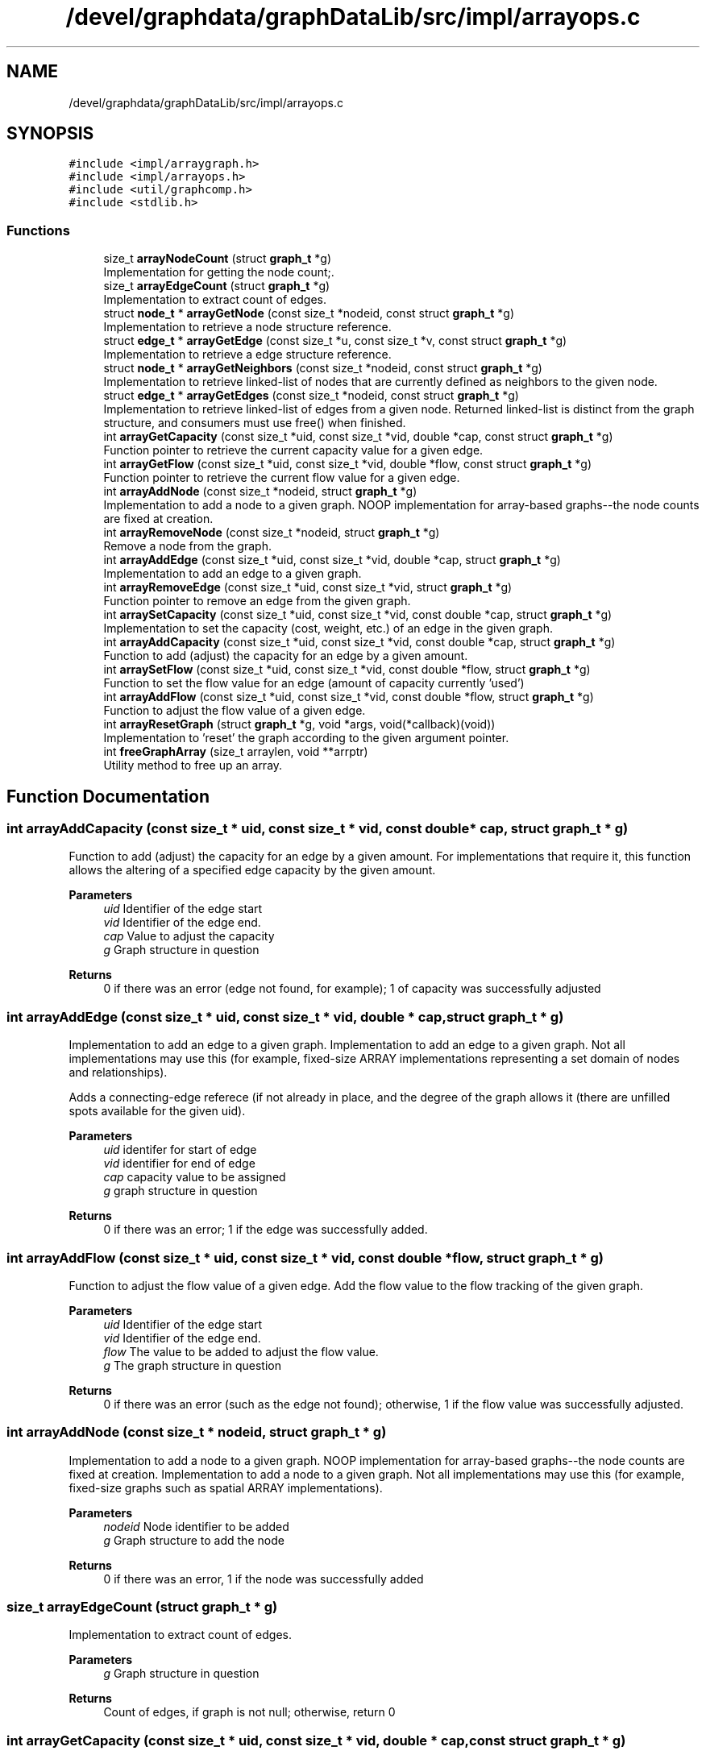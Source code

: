 .TH "/devel/graphdata/graphDataLib/src/impl/arrayops.c" 3 "Graph Data Shared Library" \" -*- nroff -*-
.ad l
.nh
.SH NAME
/devel/graphdata/graphDataLib/src/impl/arrayops.c
.SH SYNOPSIS
.br
.PP
\fC#include <impl/arraygraph\&.h>\fP
.br
\fC#include <impl/arrayops\&.h>\fP
.br
\fC#include <util/graphcomp\&.h>\fP
.br
\fC#include <stdlib\&.h>\fP
.br

.SS "Functions"

.in +1c
.ti -1c
.RI "size_t \fBarrayNodeCount\fP (struct \fBgraph_t\fP *g)"
.br
.RI "Implementation for getting the node count;\&. "
.ti -1c
.RI "size_t \fBarrayEdgeCount\fP (struct \fBgraph_t\fP *g)"
.br
.RI "Implementation to extract count of edges\&. "
.ti -1c
.RI "struct \fBnode_t\fP * \fBarrayGetNode\fP (const size_t *nodeid, const struct \fBgraph_t\fP *g)"
.br
.RI "Implementation to retrieve a node structure reference\&. "
.ti -1c
.RI "struct \fBedge_t\fP * \fBarrayGetEdge\fP (const size_t *u, const size_t *v, const struct \fBgraph_t\fP *g)"
.br
.RI "Implementation to retrieve a edge structure reference\&. "
.ti -1c
.RI "struct \fBnode_t\fP * \fBarrayGetNeighbors\fP (const size_t *nodeid, const struct \fBgraph_t\fP *g)"
.br
.RI "Implementation to retrieve linked-list of nodes that are currently defined as neighbors to the given node\&. "
.ti -1c
.RI "struct \fBedge_t\fP * \fBarrayGetEdges\fP (const size_t *nodeid, const struct \fBgraph_t\fP *g)"
.br
.RI "Implementation to retrieve linked-list of edges from a given node\&. Returned linked-list is distinct from the graph structure, and consumers must use free() when finished\&. "
.ti -1c
.RI "int \fBarrayGetCapacity\fP (const size_t *uid, const size_t *vid, double *cap, const struct \fBgraph_t\fP *g)"
.br
.RI "Function pointer to retrieve the current capacity value for a given edge\&. "
.ti -1c
.RI "int \fBarrayGetFlow\fP (const size_t *uid, const size_t *vid, double *flow, const struct \fBgraph_t\fP *g)"
.br
.RI "Function pointer to retrieve the current flow value for a given edge\&. "
.ti -1c
.RI "int \fBarrayAddNode\fP (const size_t *nodeid, struct \fBgraph_t\fP *g)"
.br
.RI "Implementation to add a node to a given graph\&. NOOP implementation for array-based graphs--the node counts are fixed at creation\&. "
.ti -1c
.RI "int \fBarrayRemoveNode\fP (const size_t *nodeid, struct \fBgraph_t\fP *g)"
.br
.RI "Remove a node from the graph\&. "
.ti -1c
.RI "int \fBarrayAddEdge\fP (const size_t *uid, const size_t *vid, double *cap, struct \fBgraph_t\fP *g)"
.br
.RI "Implementation to add an edge to a given graph\&. "
.ti -1c
.RI "int \fBarrayRemoveEdge\fP (const size_t *uid, const size_t *vid, struct \fBgraph_t\fP *g)"
.br
.RI "Function pointer to remove an edge from the given graph\&. "
.ti -1c
.RI "int \fBarraySetCapacity\fP (const size_t *uid, const size_t *vid, const double *cap, struct \fBgraph_t\fP *g)"
.br
.RI "Implementation to set the capacity (cost, weight, etc\&.) of an edge in the given graph\&. "
.ti -1c
.RI "int \fBarrayAddCapacity\fP (const size_t *uid, const size_t *vid, const double *cap, struct \fBgraph_t\fP *g)"
.br
.RI "Function to add (adjust) the capacity for an edge by a given amount\&. "
.ti -1c
.RI "int \fBarraySetFlow\fP (const size_t *uid, const size_t *vid, const double *flow, struct \fBgraph_t\fP *g)"
.br
.RI "Function to set the flow value for an edge (amount of capacity currently 'used') "
.ti -1c
.RI "int \fBarrayAddFlow\fP (const size_t *uid, const size_t *vid, const double *flow, struct \fBgraph_t\fP *g)"
.br
.RI "Function to adjust the flow value of a given edge\&. "
.ti -1c
.RI "int \fBarrayResetGraph\fP (struct \fBgraph_t\fP *g, void *args, void(*callback)(void))"
.br
.RI "Implementation to 'reset' the graph according to the given argument pointer\&. "
.ti -1c
.RI "int \fBfreeGraphArray\fP (size_t arraylen, void **arrptr)"
.br
.RI "Utility method to free up an array\&. "
.in -1c
.SH "Function Documentation"
.PP 
.SS "int arrayAddCapacity (const size_t * uid, const size_t * vid, const double * cap, struct \fBgraph_t\fP * g)"

.PP
Function to add (adjust) the capacity for an edge by a given amount\&. For implementations that require it, this function allows the altering of a specified edge capacity by the given amount\&.
.PP
\fBParameters\fP
.RS 4
\fIuid\fP Identifier of the edge start 
.br
\fIvid\fP Identifier of the edge end\&. 
.br
\fIcap\fP Value to adjust the capacity 
.br
\fIg\fP Graph structure in question 
.RE
.PP
\fBReturns\fP
.RS 4
0 if there was an error (edge not found, for example); 1 of capacity was successfully adjusted 
.RE
.PP

.SS "int arrayAddEdge (const size_t * uid, const size_t * vid, double * cap, struct \fBgraph_t\fP * g)"

.PP
Implementation to add an edge to a given graph\&. Implementation to add an edge to a given graph\&. Not all implementations may use this (for example, fixed-size ARRAY implementations representing a set domain of nodes and relationships)\&.
.PP
Adds a connecting-edge referece (if not already in place, and the degree of the graph allows it (there are unfilled spots available for the given uid)\&.
.PP
\fBParameters\fP
.RS 4
\fIuid\fP identifer for start of edge 
.br
\fIvid\fP identifier for end of edge 
.br
\fIcap\fP capacity value to be assigned 
.br
\fIg\fP graph structure in question 
.RE
.PP
\fBReturns\fP
.RS 4
0 if there was an error; 1 if the edge was successfully added\&. 
.RE
.PP

.SS "int arrayAddFlow (const size_t * uid, const size_t * vid, const double * flow, struct \fBgraph_t\fP * g)"

.PP
Function to adjust the flow value of a given edge\&. Add the flow value to the flow tracking of the given graph\&.
.PP
\fBParameters\fP
.RS 4
\fIuid\fP Identifier of the edge start 
.br
\fIvid\fP Identifier of the edge end\&. 
.br
\fIflow\fP The value to be added to adjust the flow value\&. 
.br
\fIg\fP The graph structure in question 
.RE
.PP
\fBReturns\fP
.RS 4
0 if there was an error (such as the edge not found); otherwise, 1 if the flow value was successfully adjusted\&. 
.RE
.PP

.SS "int arrayAddNode (const size_t * nodeid, struct \fBgraph_t\fP * g)"

.PP
Implementation to add a node to a given graph\&. NOOP implementation for array-based graphs--the node counts are fixed at creation\&. Implementation to add a node to a given graph\&. Not all implementations may use this (for example, fixed-size graphs such as spatial ARRAY implementations)\&.
.PP
\fBParameters\fP
.RS 4
\fInodeid\fP Node identifier to be added 
.br
\fIg\fP Graph structure to add the node 
.RE
.PP
\fBReturns\fP
.RS 4
0 if there was an error, 1 if the node was successfully added 
.RE
.PP

.SS "size_t arrayEdgeCount (struct \fBgraph_t\fP * g)"

.PP
Implementation to extract count of edges\&. 
.PP
\fBParameters\fP
.RS 4
\fIg\fP Graph structure in question 
.RE
.PP
\fBReturns\fP
.RS 4
Count of edges, if graph is not null; otherwise, return 0 
.RE
.PP

.SS "int arrayGetCapacity (const size_t * uid, const size_t * vid, double * cap, const struct \fBgraph_t\fP * g)"

.PP
Function pointer to retrieve the current capacity value for a given edge\&. For implementations that support this, the capacity value will be written to the *cap parameter\&.
.PP
\fBParameters\fP
.RS 4
\fIuid\fP Edge start identifier 
.br
\fIvid\fP Edge end identifier 
.br
\fIcap\fP Capacity value pointer to store the value 
.br
\fIg\fP Graph structure in question 
.RE
.PP
\fBReturns\fP
.RS 4
0 if there was a problem retrieving the value (such as the edge not existing); otherwise, 1 for a successful retrieval 
.RE
.PP

.SS "struct \fBedge_t\fP * arrayGetEdge (const size_t * u, const size_t * v, const struct \fBgraph_t\fP * g)"

.PP
Implementation to retrieve a edge structure reference\&. Implementation-specific on whether this structure is part of the original graph (LINK-based implementations) or must use free() when usage is finished (ARRAY-based)\&. 
.PP
\fBParameters\fP
.RS 4
\fIu\fP nodeid of the starting edge\&. 
.br
\fIv\fP nodeid of the ending edge\&. 
.br
\fIg\fP Graph structure in question 
.RE
.PP
\fBReturns\fP
.RS 4
pointer to the edge structure, if found; otherwise, pointer to NULL\&. 
.RE
.PP

.SS "struct \fBedge_t\fP * arrayGetEdges (const size_t * nodeid, const struct \fBgraph_t\fP * g)"

.PP
Implementation to retrieve linked-list of edges from a given node\&. Returned linked-list is distinct from the graph structure, and consumers must use free() when finished\&. 
.PP
\fBParameters\fP
.RS 4
\fInodeid\fP Identifier of the node in question 
.br
\fIg\fP Graph structure in question 
.RE
.PP
\fBReturns\fP
.RS 4
linked-list of edges starting from the given node, if found; otherwise, pointer to NULL\&. 
.RE
.PP

.SS "int arrayGetFlow (const size_t * uid, const size_t * vid, double * flow, const struct \fBgraph_t\fP * g)"

.PP
Function pointer to retrieve the current flow value for a given edge\&. For implementations that support this, the flow value will be written to the *flow parameter\&.
.PP
\fBParameters\fP
.RS 4
\fIuid\fP Edge start identifier 
.br
\fIvid\fP Edge end identifier 
.br
\fIflow\fP Flow value pointer to store the result 
.br
\fIg\fP Graph structure in question 
.RE
.PP
\fBReturns\fP
.RS 4
0 if there was a problem retrieving the value (such as the edge not existing); otherwise, 1 for a successful retrieval 
.RE
.PP

.SS "struct \fBnode_t\fP * arrayGetNeighbors (const size_t * nodeid, const struct \fBgraph_t\fP * g)"

.PP
Implementation to retrieve linked-list of nodes that are currently defined as neighbors to the given node\&. Returned linked-list is distinct from the graph structure, and consumers must use free() when finished\&. 
.PP
\fBParameters\fP
.RS 4
\fInodeid\fP Identifier of the node in question 
.br
\fIg\fP Graph structure in question 
.RE
.PP
\fBReturns\fP
.RS 4
linked-list of node references, starting with the given node, if found; otherwise, pointer to NULL\&. 
.RE
.PP

.SS "struct \fBnode_t\fP * arrayGetNode (const size_t * nodeid, const struct \fBgraph_t\fP * g)"

.PP
Implementation to retrieve a node structure reference\&. If the struct returned is not NULL, the consumer is responsible for calling free() on the memory\&.
.PP
\fBParameters\fP
.RS 4
\fInodeid\fP Identifier of the node to be retrieved 
.br
\fIg\fP Graph structure in question 
.RE
.PP
\fBReturns\fP
.RS 4
pointer to the node structure, if found; otherwise, pointer to NULL 
.RE
.PP

.SS "size_t arrayNodeCount (struct \fBgraph_t\fP * g)"

.PP
Implementation for getting the node count;\&. 
.PP
\fBParameters\fP
.RS 4
\fIg\fP Graph structure in question 
.RE
.PP
\fBReturns\fP
.RS 4
Count of nodes, if graph is not null; otherwise, return 0 
.RE
.PP

.SS "int arrayRemoveEdge (const size_t * uid, const size_t * vid, struct \fBgraph_t\fP * g)"

.PP
Function pointer to remove an edge from the given graph\&. Remove references for an edge within the structure\&.
.PP
\fBParameters\fP
.RS 4
\fIuid\fP Identifier for the edge start 
.br
\fIvid\fP Identifier for the edge end\&. 
.br
\fIg\fP Graph structure in question 
.RE
.PP
\fBReturns\fP
.RS 4
0 if there was an error (e\&.g\&. the edge was not found); otherwise, 1 if the edge was removed\&. 
.RE
.PP

.SS "int arrayRemoveNode (const size_t * nodeid, struct \fBgraph_t\fP * g)"

.PP
Remove a node from the graph\&. NOOP implementation\&. ARRAY-based graphs are defined at initialization and do not allow removing nodes\&.
.PP
\fBParameters\fP
.RS 4
\fInodeid\fP Node id to be added\&. 
.br
\fIg\fP Graph structure in question 
.RE
.PP
\fBReturns\fP
.RS 4
0 if there was an error (node already exists or outside the bounds of the implementation); otherwise, 1 if successful\&. 
.RE
.PP

.SS "int arrayResetGraph (struct \fBgraph_t\fP * g, void * args, void(*)(void) callback)"

.PP
Implementation to 'reset' the graph according to the given argument pointer\&. For this implementation, the args value is ignored and the edge values are set to 0\&.0 again\&.
.PP
\fBParameters\fP
.RS 4
\fIg\fP Graph structure to be zeroed or modified according to reset logic 
.br
\fIargs\fP Arguments to be((\fBarraydata_t\fP *)g->metaImpl used in the reset process, if necessary 
.br
\fIcallback\fP Callback to be executed when graph has been reset\&. 
.RE
.PP
\fBReturns\fP
.RS 4
0 if there was an error during the reset; 1 if the reset completed; 
.RE
.PP

.SS "int arraySetCapacity (const size_t * uid, const size_t * vid, const double * cap, struct \fBgraph_t\fP * g)"

.PP
Implementation to set the capacity (cost, weight, etc\&.) of an edge in the given graph\&. 
.PP
\fBParameters\fP
.RS 4
\fIuid\fP identifier of the edge start 
.br
\fIvid\fP identifier of the edge ending\&. 
.br
\fIcap\fP capacity value to be set 
.br
\fIg\fP Graph structure in question 
.RE
.PP
\fBReturns\fP
.RS 4
0 if there was an error; 1 if the capacity was successfully set 
.RE
.PP

.SS "int arraySetFlow (const size_t * uid, const size_t * vid, const double * flow, struct \fBgraph_t\fP * g)"

.PP
Function to set the flow value for an edge (amount of capacity currently 'used') Set the flow value for the given edge\&.
.PP
\fBParameters\fP
.RS 4
\fIuid\fP Identifier of the edge start\&. 
.br
\fIvid\fP Identifier of the edge end\&. 
.br
\fIflow\fP Value to be set for the flow\&. 
.br
\fIg\fP Graph structure in question 
.RE
.PP
\fBReturns\fP
.RS 4
0 of there was an error (edge not found, for example); otherwise, 1 if the flow value as successfully set\&. 
.RE
.PP

.SS "int freeGraphArray (size_t arraylen, void ** arrptr)"

.PP
Utility method to free up an array\&. Deallocates all unerlying arrays and the containing array\&. 
.PP
\fBParameters\fP
.RS 4
\fIarraylen\fP Number of elements in the array 
.br
\fIarr\fP 2D array to be cleared 
.RE
.PP
\fBReturns\fP
.RS 4
1 if successful; 0 if error\&. 
.RE
.PP

.SH "Author"
.PP 
Generated automatically by Doxygen for Graph Data Shared Library from the source code\&.
